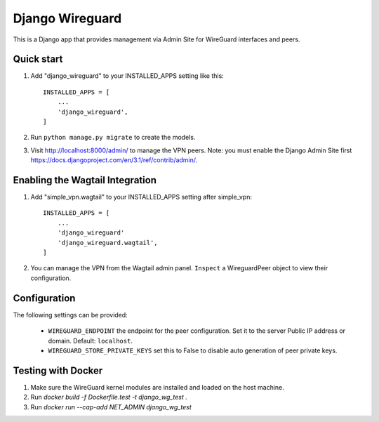 ================
Django Wireguard
================

This is a Django app that provides management via Admin Site for WireGuard interfaces and peers.


Quick start
-----------

1. Add "django_wireguard" to your INSTALLED_APPS setting like this::

    INSTALLED_APPS = [
        ...
        'django_wireguard',
    ]

2. Run ``python manage.py migrate`` to create the models.

3. Visit http://localhost:8000/admin/ to manage the VPN peers. Note: you must enable the Django Admin Site first https://docs.djangoproject.com/en/3.1/ref/contrib/admin/.


Enabling the Wagtail Integration
--------------------------------

1. Add "simple_vpn.wagtail" to your INSTALLED_APPS setting after simple_vpn::

    INSTALLED_APPS = [
        ...
        'django_wireguard'
        'django_wireguard.wagtail',
    ]

2. You can manage the VPN from the Wagtail admin panel. ``Inspect`` a WireguardPeer object to view their configuration.


Configuration
-------------

The following settings can be provided:

   * ``WIREGUARD_ENDPOINT`` the endpoint for the peer configuration. Set it to the server Public IP address or domain. Default: ``localhost``.
   * ``WIREGUARD_STORE_PRIVATE_KEYS`` set this to False to disable auto generation of peer private keys.


Testing with Docker
-------------------

1. Make sure the WireGuard kernel modules are installed and loaded on the host machine.
2. Run `docker build -f Dockerfile.test -t django_wg_test .`
3. Run `docker run --cap-add NET_ADMIN django_wg_test`
